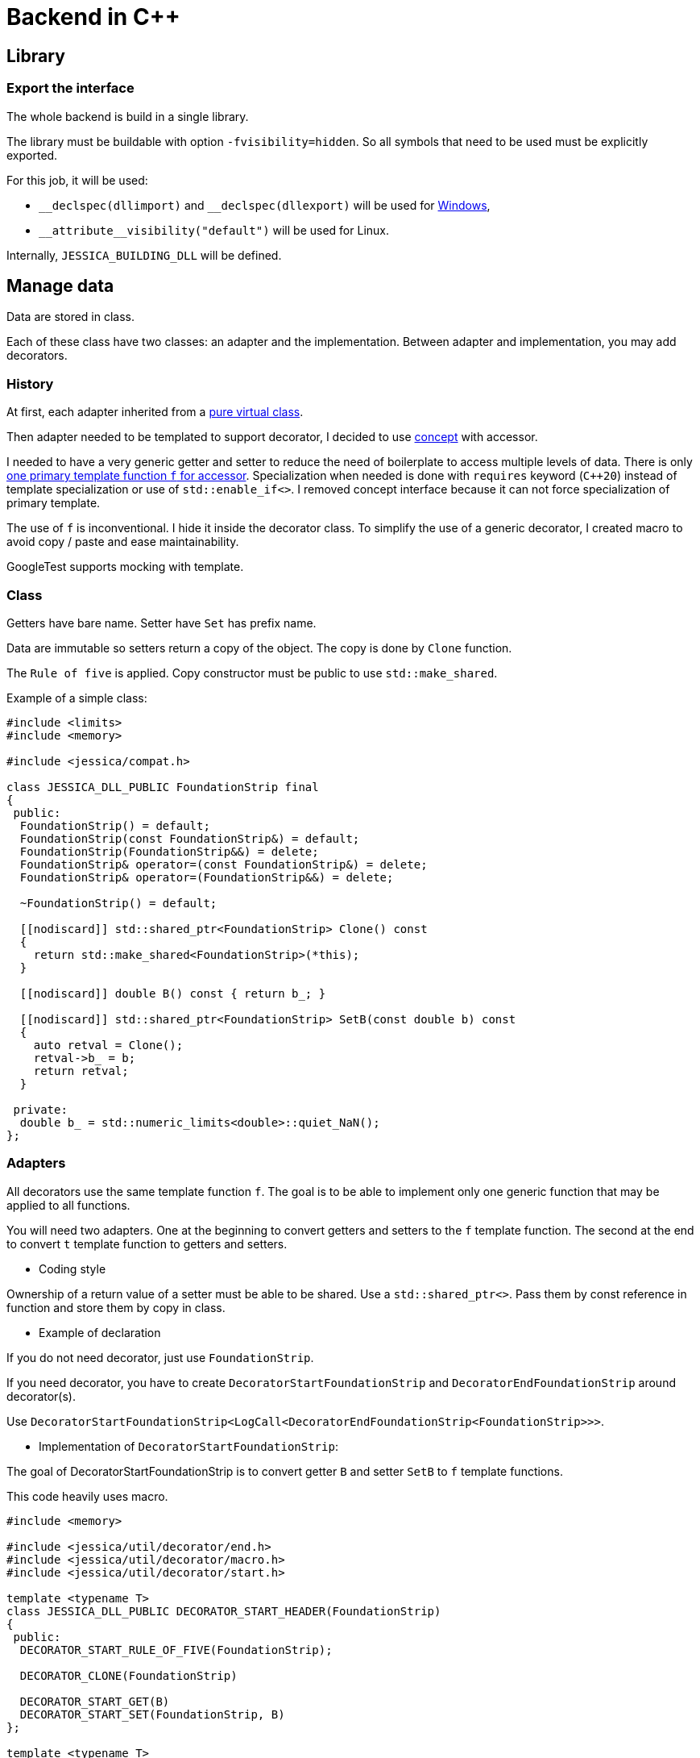 :last-update-label!:
:source-highlighter: highlight.js
:highlightjsdir: highlight

= Backend in C++

== Library

=== Export the interface

The whole backend is build in a single library.

The library must be buildable with option `-fvisibility=hidden`. So all symbols that need to be used must be explicitly exported.

For this job, it will be used:

- `\__declspec(dllimport)` and `__declspec(dllexport)` will be used for https://docs.microsoft.com/en-us/cpp/build/importing-and-exporting[Windows],
- `\\__attribute__((visibility("default")))` will be used for Linux.

Internally, `JESSICA_BUILDING_DLL` will be defined.

== Manage data

Data are stored in class.

Each of these class have two classes: an adapter and the implementation.
Between adapter and implementation, you may add decorators.

=== History

At first, each adapter inherited from a https://github.com/bansan85/jessica/blob/5860d813a852e68cf2cb9be009fce03d7b39dc39/include/jessica/data/load/vertical_eccentric.h[pure virtual class].

Then adapter needed to be templated to support decorator, I decided to use https://github.com/bansan85/jessica/blob/4e7884bb98f24c3a1146a1ef0119f20ab84023c1/include/jessica/data/load/vertical_eccentric_concept.h[concept] with accessor.

I needed to have a very generic getter and setter to reduce the need of boilerplate to access multiple levels of data. There is only https://github.com/bansan85/jessica/blob/4e7884bb98f24c3a1146a1ef0119f20ab84023c1/include/jessica/calc/geotechnical/meyerhof.h[one primary template function `f` for accessor]. Specialization when needed is done with `requires` keyword (`C++20`) instead of template specialization or use of `std::enable_if<>`. I removed concept interface because it can not force specialization of primary template.

The use of `f` is inconventional. I hide it inside the decorator class. To simplify the use of a generic decorator, I created macro to avoid copy / paste and ease maintainability.

GoogleTest supports mocking with template.

=== Class

Getters have bare name. Setter have `Set` has prefix name.

Data are immutable so setters return a copy of the object. The copy is done by `Clone` function.

The `Rule of five` is applied. Copy constructor must be public to use `std::make_shared`.

Example of a simple class:

[source,cpp]
----
#include <limits>
#include <memory>

#include <jessica/compat.h>

class JESSICA_DLL_PUBLIC FoundationStrip final
{
 public:
  FoundationStrip() = default;
  FoundationStrip(const FoundationStrip&) = default;
  FoundationStrip(FoundationStrip&&) = delete;
  FoundationStrip& operator=(const FoundationStrip&) = delete;
  FoundationStrip& operator=(FoundationStrip&&) = delete;

  ~FoundationStrip() = default;

  [[nodiscard]] std::shared_ptr<FoundationStrip> Clone() const
  {
    return std::make_shared<FoundationStrip>(*this);
  }

  [[nodiscard]] double B() const { return b_; }

  [[nodiscard]] std::shared_ptr<FoundationStrip> SetB(const double b) const
  {
    auto retval = Clone();
    retval->b_ = b;
    return retval;
  }

 private:
  double b_ = std::numeric_limits<double>::quiet_NaN();
};
----

=== Adapters

All decorators use the same template function `f`. The goal is to be able to implement only one generic function that may be applied to all functions.

You will need two adapters. One at the beginning to convert getters and setters to the `f` template function. The second at the end to convert `t` template function to getters and setters.

  * Coding style

Ownership of a return value of a setter must be able to be shared. Use a `std::shared_ptr<>`. Pass them by const reference in function and store them by copy in class.

  * Example of declaration

If you do not need decorator, just use `FoundationStrip`.

If you need decorator, you have to create `DecoratorStartFoundationStrip` and `DecoratorEndFoundationStrip` around decorator(s).

Use `DecoratorStartFoundationStrip<LogCall<DecoratorEndFoundationStrip<FoundationStrip>>>`.

  * Implementation of `DecoratorStartFoundationStrip`:

The goal of DecoratorStartFoundationStrip is to convert getter `B` and setter `SetB` to `f` template functions.

This code heavily uses macro.

[source,cpp]
----
#include <memory>

#include <jessica/util/decorator/end.h>
#include <jessica/util/decorator/macro.h>
#include <jessica/util/decorator/start.h>

template <typename T>
class JESSICA_DLL_PUBLIC DECORATOR_START_HEADER(FoundationStrip)
{
 public:
  DECORATOR_START_RULE_OF_FIVE(FoundationStrip);

  DECORATOR_CLONE(FoundationStrip)

  DECORATOR_START_GET(B)
  DECORATOR_START_SET(FoundationStrip, B)
};

template <typename T>
class JESSICA_DLL_PUBLIC DECORATOR_END_HEADER(FoundationStrip)
{
 public:
  using RootType = T;

  DECORATOR_END_RULE_OF_FIVE(FoundationStrip);

  DECORATOR_END_GET(B)
  DECORATOR_END_SET(B)
};
----

=== Decorator

Decorators is added between between `DecoratorStart` and DecoratorEnd`.

They implement the same `f` functions. If needed, you can specialize some of them.

You need to pass `impl` to all constructor of decorator. Only `DecoratorEnd` knows the type of the final template type. And `impl` is stored in `DecoratorStart` to ease clone due to functional style.

[source,cpp]
----
namespace jessica
{
template <typename T>
class JESSICA_DLL_PUBLIC LogDuration
{
 public:
  using RootType = typename T::RootType;

  template <typename... Args>
  LogDuration(std::shared_ptr<RootType>& impl,
              std::shared_ptr<spdlog::logger> log, Args&&... args)
      : t(impl, std::forward<Args>(args)...), log_(std::move(log))
  {
  }
  LogDuration(const LogDuration&) = default;
  LogDuration(LogDuration&&) = delete;
  LogDuration& operator=(const LogDuration&) = delete;
  LogDuration& operator=(LogDuration&&) = delete;

  ~LogDuration() = default;

  template <uint64_t Action, uint64_t... U, typename... Args>
  [[nodiscard]] auto f(const RootType& classe, Args&&... args) const
  {
    const auto t_start = std::chrono::high_resolution_clock::now();
    auto retval =
        t.template f<Action, U...>(classe, std::forward<Args>(args)...);
    const auto t_end = std::chrono::high_resolution_clock::now();
    const double elapsed_time_ms =
        std::chrono::duration<double, std::milli>(t_end - t_start).count();
    log_->info("duration " + cfi_to_string(elapsed_time_ms) + " ms");
    return retval;
  }

 private:
  T t;

  std::shared_ptr<spdlog::logger> log_;
};
}  // namespace jessica
----

=== All together

You can create the data without decorator.

[source,cpp]
----
  const auto foundation = std::make_shared<FoundationStrip>();
----

or with decorator.

[source,cpp]
----
  using Decorator =
      DecoratorStartFoundationStrip<LogCall<LogDuration<DecoratorEndFoundationStrip<FoundationStrip>>>>;

  const auto foundation = std::make_shared<Decorator>();
----

After, use the instance like that:

[source,cpp]
----
  const auto foundation = std::make_shared<DecoratorFoundation>(log, log);
  const auto foundation2 = foundation->SetB(1.);
  assert(foundation->B() == 1.);
----

=== Data inside data

Some classes need to store data from other class.

In this case, you may, or not, allow children classes to be decorated.

To access children data, you need to pass the pointer of the function then after the arguments.
It will may change in the future but it's the best I found for the current time.

  * Adapter

For example, Meyerhof have two data stored.

An example with only decorator to the main class:

[source,cpp]
----
  // Data 1 without decorator
  using DecoratorFoundation = FoundationStrip;
  // Data 2 without decorator
  using DecoratorLoad = VerticalEccentric;
  // Main data with 2 data stored inside.
  using DecoratorCalc =
      DecoratorStartMeyerhof<LogCall<LogDuration<DecoratorEndMeyerhof<
          MeyerhofShallowFoundation<DecoratorLoad, DecoratorFoundation>>>>>;

  const auto calc = std::make_shared<DecoratorCalc>(load, foundation);
----

And the same with a decorator for every data:

[source,cpp]
----
  // Data 1 with decorator
  using DecoratorFoundation = DecoratorStartFoundationStrip<
      LogCall<LogDuration<DecoratorEndFoundationStrip<FoundationStrip>>>>;
  // Data 2 with decorator
  using DecoratorLoad = DecoratorStartVerticalEccentric<
      LogCall<LogDuration<DecoratorEndVerticalEccentric<VerticalEccentric>>>>;
  // Main data with 2 data stored inside.
  using DecoratorCalc =
      DecoratorStartMeyerhof<LogCall<LogDuration<DecoratorEndMeyerhof<
          MeyerhofShallowFoundation<DecoratorLoad, DecoratorFoundation>>>>>;

  const auto calc = std::make_shared<DecoratorCalc>(load, foundation);
----

  * Implementation

The implementation needs to have as template the type of data store (`T0` and `T1`).

[source,cpp]
----
namespace jessica
{
template <typename T0, typename T1>
class JESSICA_DLL_PUBLIC MeyerhofShallowFoundation final
{
 public:
  MeyerhofShallowFoundation(std::shared_ptr<T0> load,
                            std::shared_ptr<T1> foundation)
      : load_(std::move(load)), foundation_(std::move(foundation))
  {
  }
  RULE_OF_FIVE_COPY_AND_CLONE(MeyerhofShallowFoundation)

  [[nodiscard]] double B_() const { return foundation_->B() - 2. * load_->E(); }

  [[nodiscard]] double Qref() const { return load_->V() / B_(); }

  POCO_GET_FUNCTION(Foundation, foundation_)
  POCO_SET_FUNCTION(MeyerhofShallowFoundation, Foundation, foundation_)

  POCO_GET_FUNCTION(Load, load_)
  POCO_SET_FUNCTION(MeyerhofShallowFoundation, Load, load_)

 private:
  std::shared_ptr<T0> load_;
  std::shared_ptr<T1> foundation_;
};
}  // namespace jessica
----
